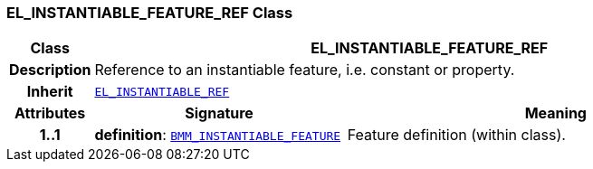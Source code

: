 === EL_INSTANTIABLE_FEATURE_REF Class

[cols="^1,3,5"]
|===
h|*Class*
2+^h|*EL_INSTANTIABLE_FEATURE_REF*

h|*Description*
2+a|Reference to an instantiable feature, i.e. constant or property.

h|*Inherit*
2+|`<<_el_instantiable_ref_class,EL_INSTANTIABLE_REF>>`

h|*Attributes*
^h|*Signature*
^h|*Meaning*

h|*1..1*
|*definition*: `<<_bmm_instantiable_feature_class,BMM_INSTANTIABLE_FEATURE>>`
a|Feature definition (within class).
|===
